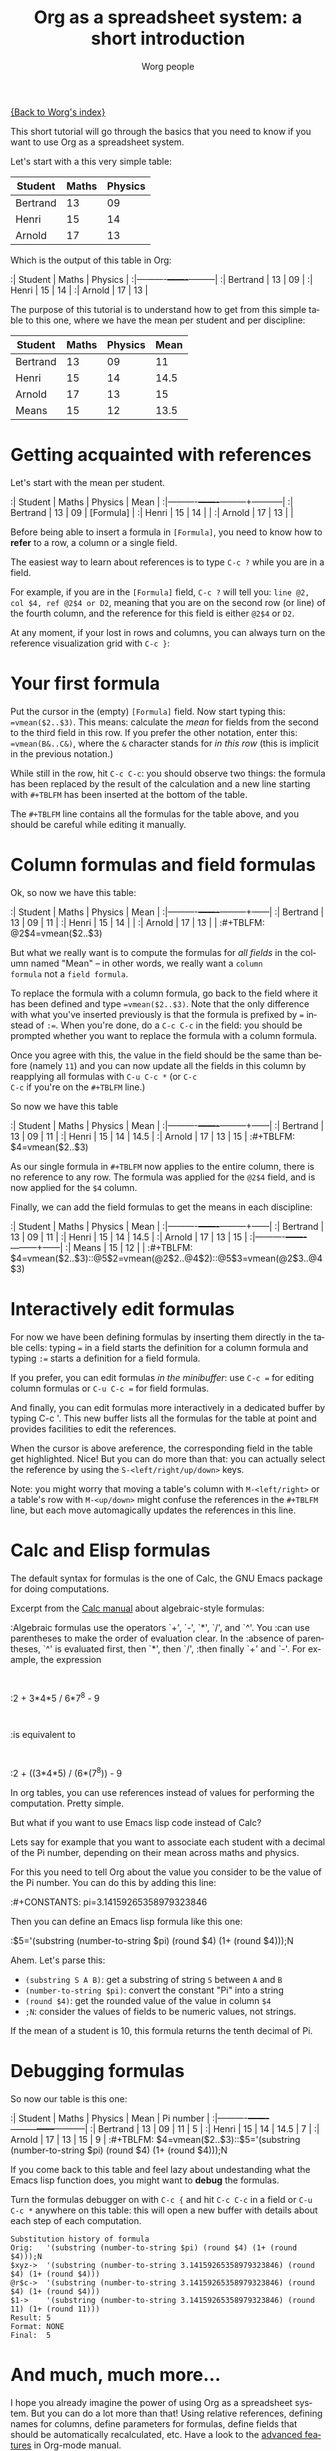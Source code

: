 #+OPTIONS:    H:3 num:nil toc:nil \n:nil @:t ::t |:t ^:t -:t f:t *:t TeX:t LaTeX:t skip:nil d:(HIDE) tags:not-in-toc
#+STARTUP:    align fold nodlcheck hidestars oddeven lognotestate
#+SEQ_TODO:   TODO(t) INPROGRESS(i) WAITING(w@) | DONE(d) CANCELED(c@)
#+TAGS:       Write(w) Update(u) Fix(f) Check(c) 
#+TITLE:      Org as a spreadsheet system: a short introduction
#+AUTHOR:     Worg people
#+EMAIL:      bzg AT altern DOT org
#+LANGUAGE:   en
#+PRIORITIES: A C B
#+CATEGORY:   worg
#+CONSTANTS: pi=3.14159265358979323846

[[file:../index.org][{Back to Worg's index}]]

This short tutorial will go through the basics that you need to know
if you want to use Org as a spreadsheet system.

Let's start with a this very simple table:

| Student  | Maths | Physics |
|----------+-------+---------|
| Bertrand |    13 |      09 |
| Henri    |    15 |      14 |
| Arnold   |    17 |      13 |

Which is the output of this table in Org:

:| Student  | Maths | Physics |
:|----------+-------+---------|
:| Bertrand |    13 |      09 |
:| Henri    |    15 |      14 |
:| Arnold   |    17 |      13 |

The purpose of this tutorial is to understand how to get from this
simple table to this one, where we have the mean per student and per
discipline:

| Student  | Maths | Physics | Mean |
|----------+-------+---------+------|
| Bertrand |    13 |      09 |   11 |
| Henri    |    15 |      14 | 14.5 |
| Arnold   |    17 |      13 |   15 |
|----------+-------+---------+------|
| Means    |    15 |      12 | 13.5 |

* Getting acquainted with references

Let's start with the mean per student.

:| Student  | Maths | Physics | Mean      |
:|----------+-------+---------+-----------|
:| Bertrand |    13 |      09 | [Formula] |
:| Henri    |    15 |      14 |           |
:| Arnold   |    17 |      13 |           |

Before being able to insert a formula in =[Formula]=, you need to know
how to *refer* to a row, a column or a single field.

The easiest way to learn about references is to type =C-c ?= while you
are in a field.

For example, if you are in the =[Formula]= field, =C-c ?= will tell
you: =line @2, col $4, ref @2$4 or D2=, meaning that you are on the
second row (or line) of the fourth column, and the reference for this
field is either =@2$4= or =D2=.

At any moment, if your lost in rows and columns, you can always turn
on the reference visualization grid with =C-c }=:

[[file:/git/Worg/images/bzg/reference_visualization.jpg]]

* Your first formula

Put the cursor in the (empty) =[Formula]= field.  Now start typing
this: ~=vmean($2..$3)~.  This means: calculate the /mean/ for fields
from the second to the third field in this row.  If you prefer the
other notation, enter this: ~=vmean(B&..C&)~, where the =&= character
stands for /in this row/ (this is implicit in the previous notation.)

While still in the row, hit =C-c C-c=: you should observe two things:
the formula has been replaced by the result of the calculation and a
new line starting with =#+TBLFM= has been inserted at the bottom of
the table.

The =#+TBLFM= line contains all the formulas for the table above, and
you should be careful while editing it manually.

* Column formulas and field formulas

Ok, so now we have this table:

:| Student  | Maths | Physics | Mean |
:|----------+-------+---------+------|
:| Bertrand |    13 |      09 |   11 |
:| Henri    |    15 |      14 |      |
:| Arnold   |    17 |      13 |      |
:#+TBLFM: @2$4=vmean($2..$3)

But what we really want is to compute the formulas for /all fields/ in
the column named "Mean" -- in other words, we really want a =column
formula= not a =field formula=.

To replace the formula with a column formula, go back to the field
where it has been defined and type ~=vmean($2..$3)~.  Note that the
only difference with what you've inserted previously is that the
formula is prefixed by ~=~ instead of ~:=~.  When you're done, do a
=C-c C-c= in the field: you should be prompted whether you want to
replace the formula with a column formula.  

Once you agree with this, the value in the field should be the same
than before (namely =11=) and you can now update all the fields in
this column by reapplying all formulas with =C-u C-c *= (or =C-c
C-c= if you're on the =#+TBLFM= line.)

So now we have this table

:| Student  | Maths | Physics | Mean |
:|----------+-------+---------+------|
:| Bertrand |    13 |      09 |   11 |
:| Henri    |    15 |      14 | 14.5 |
:| Arnold   |    17 |      13 |   15 |
:#+TBLFM: $4=vmean($2..$3)

As our single formula in =#+TBLFM= now applies to the entire column,
there is no reference to any row.  The formula was applied for the
=@2$4= field, and is now applied for the =$4= column.

Finally, we can add the field formulas to get the means in each
discipline:

:| Student  | Maths | Physics | Mean |
:|----------+-------+---------+------|
:| Bertrand |    13 |      09 |   11 |
:| Henri    |    15 |      14 | 14.5 |
:| Arnold   |    17 |      13 |   15 |
:|----------+-------+---------+------|
:| Means    |    15 |      12 |      |
:#+TBLFM: $4=vmean($2..$3)::@5$2=vmean(@2$2..@4$2)::@5$3=vmean(@2$3..@4$3)

* Interactively edit formulas

For now we have been defining formulas by inserting them directly in
the table cells: typing ~=~ in a field starts the definition for a
column formula and typing ~:=~ starts a definition for a field
formula.  

If you prefer, you can edit formulas /in the minibuffer/: use =C-c ==
for editing column formulas or =C-u C-c == for field formulas.

And finally, you can edit formulas more interactively in a dedicated
buffer by typing C-c '.  This new buffer lists all the formulas for
the table at point and provides facilities to edit the references.

When the cursor is above areference, the corresponding field in the
table get highlighted.  Nice!  But you can do more than that: you can
actually select the reference by using the =S-<left/right/up/down>=
keys.

[[file:/git/Worg/images/bzg/formulas_editor.jpg]]

Note: you might worry that moving a table's column with
=M-<left/right>= or a table's row with =M-<up/down>= might confuse the
references in the =#+TBLFM= line, but each move automagically updates
the references in this line.

* Calc and Elisp formulas

The default syntax for formulas is the one of Calc, the GNU Emacs
package for doing computations.

Excerpt from the [[http://www.delorie.com/gnu/docs/calc/calc_21.html][Calc manual]] about algebraic-style formulas:

:Algebraic formulas use the operators `+', `-', `*', `/', and `^'. You
:can use parentheses to make the order of evaluation clear. In the
:absence of parentheses, `^' is evaluated first, then `*', then `/',
:then finally `+' and `-'. For example, the expression
:
:2 + 3*4*5 / 6*7^8 - 9
:
:is equivalent to
:
:2 + ((3*4*5) / (6*(7^8)) - 9

In org tables, you can use references instead of values for performing
the computation.  Pretty simple.

But what if you want to use Emacs lisp code instead of Calc?  

Lets say for example that you want to associate each student with a
decimal of the Pi number, depending on their mean across maths and
physics.

For this you need to tell Org about the value you consider to be the
value of the Pi number.  You can do this by adding this line:

:#+CONSTANTS: pi=3.14159265358979323846

Then you can define an Emacs lisp formula like this one:

:$5='(substring (number-to-string $pi) (round $4) (1+ (round $4)));N

Ahem.  Let's parse this: 

- =(substring S A B)=: get a substring of string =S= between =A= and
  =B=
- =(number-to-string $pi)=: convert the constant "Pi" into a string
- =(round $4)=: get the rounded value of the value in column =$4=
- =;N=: consider the values of fields to be numeric values, not strings.

If the mean of a student is 10, this formula returns the tenth decimal
of Pi.

* Debugging formulas

So now our table is this one:

:| Student  | Maths | Physics | Mean | Pi number |
:|----------+-------+---------+------+-----------|
:| Bertrand |    13 |      09 |   11 |         5 |
:| Henri    |    15 |      14 | 14.5 |         7 |
:| Arnold   |    17 |      13 |   15 |         9 |
:#+TBLFM: $4=vmean($2..$3)::$5='(substring (number-to-string $pi) (round $4) (1+ (round $4)));N

If you come back to this table and feel lazy about undestanding what
the Emacs lisp function does, you might want to *debug* the formulas.

Turn the formulas debugger on with =C-c {= and hit =C-c C-c= in a
field or =C-u C-c *= anywhere on this table: this will open a new
buffer with details about each step of each computation.

: Substitution history of formula
: Orig:   '(substring (number-to-string $pi) (round $4) (1+ (round $4)));N
: $xyz->  '(substring (number-to-string 3.14159265358979323846) (round $4) (1+ (round $4)))
: @r$c->  '(substring (number-to-string 3.14159265358979323846) (round $4) (1+ (round $4)))
: $1->    '(substring (number-to-string 3.14159265358979323846) (round 11) (1+ (round 11)))
: Result: 5
: Format: NONE
: Final:  5

* And much, much more...

I hope you already imagine the power of using Org as a spreadsheet
system.  But you can do a lot more than that!  Using relative
references, defining names for columns, define parameters for
formulas, define fields that should be automatically recalculated,
etc.  Have a look to the [[http://orgmode.org/org.html#Advanced-features][advanced features]] in Org-mode manual.
















